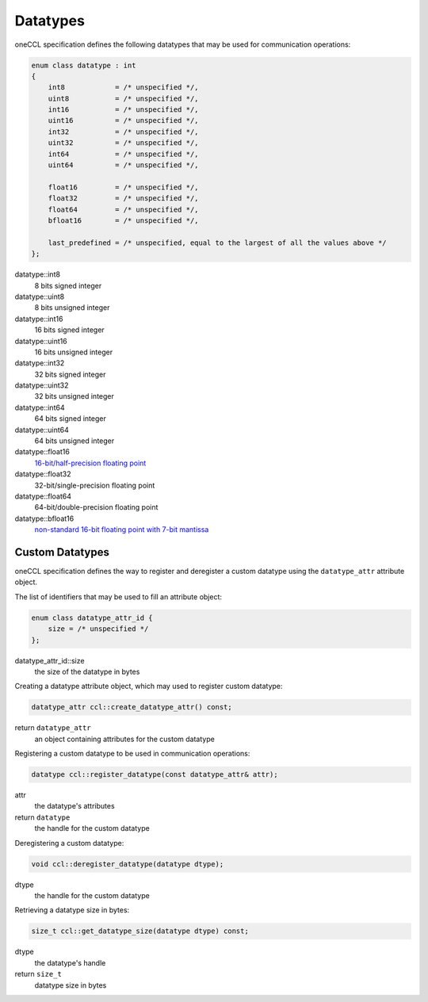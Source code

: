 .. SPDX-FileCopyrightText: 2019-2020 Intel Corporation
..
.. SPDX-License-Identifier: CC-BY-4.0

.. _`16-bit/half-precision floating point`: https://en.wikipedia.org/wiki/Half-precision_floating-point_format
.. _`non-standard 16-bit floating point with 7-bit mantissa`: https://en.wikipedia.org/wiki/Bfloat16_floating-point_format

=========
Datatypes
=========

oneCCL specification defines the following datatypes that may be used for communication operations:

.. code:: cpp

    enum class datatype : int
    {
        int8            = /* unspecified */,
        uint8           = /* unspecified */,
        int16           = /* unspecified */,
        uint16          = /* unspecified */,
        int32           = /* unspecified */,
        uint32          = /* unspecified */,
        int64           = /* unspecified */,
        uint64          = /* unspecified */,

        float16         = /* unspecified */,
        float32         = /* unspecified */,
        float64         = /* unspecified */,
        bfloat16        = /* unspecified */,

        last_predefined = /* unspecified, equal to the largest of all the values above */
    };

datatype::int8
    8 bits signed integer
datatype::uint8
    8 bits unsigned integer
datatype::int16
    16 bits signed integer
datatype::uint16
    16 bits unsigned integer
datatype::int32
    32 bits signed integer
datatype::uint32
    32 bits unsigned integer
datatype::int64
    64 bits signed integer
datatype::uint64
    64 bits unsigned integer
datatype::float16
    `16-bit/half-precision floating point`_
datatype::float32
    32-bit/single-precision floating point
datatype::float64
    64-bit/double-precision floating point
datatype::bfloat16
    `non-standard 16-bit floating point with 7-bit mantissa`_


.. _Custom Datatypes:

Custom Datatypes
****************

oneCCL specification defines the way to register and deregister a custom datatype
using the ``datatype_attr`` attribute object.


The list of identifiers that may be used to fill an attribute object:

.. code:: cpp

    enum class datatype_attr_id {
        size = /* unspecified */
    };

datatype_attr_id::size
    the size of the datatype in bytes


Creating a datatype attribute object, which may used to register custom datatype:

.. code:: cpp

    datatype_attr ccl::create_datatype_attr() const;

return ``datatype_attr``
    an object containing attributes for the custom datatype


Registering a custom datatype to be used in communication operations:

.. code:: cpp

    datatype ccl::register_datatype(const datatype_attr& attr);

attr
    the datatype's attributes
return ``datatype``
    the handle for the custom datatype


Deregistering a custom datatype:

.. code:: cpp

    void ccl::deregister_datatype(datatype dtype);

dtype
    the handle for the custom datatype


Retrieving a datatype size in bytes:

.. code:: cpp

    size_t ccl::get_datatype_size(datatype dtype) const;

dtype
    the datatype's handle
return ``size_t``
    datatype size in bytes
